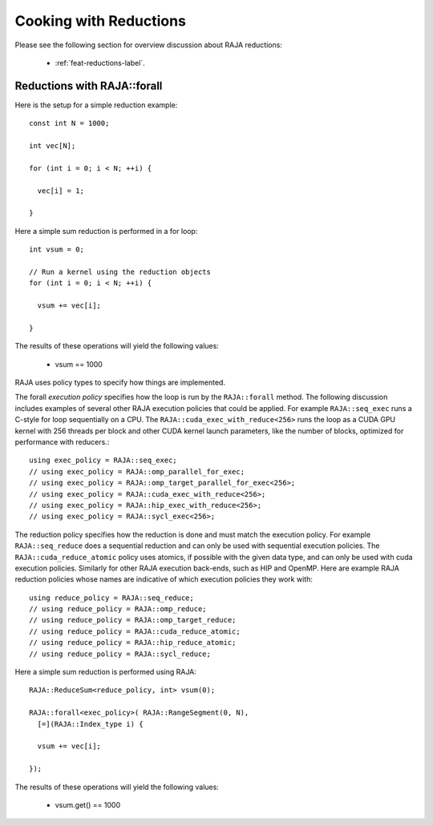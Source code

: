.. ##
.. ## Copyright (c) 2016-24, Lawrence Livermore National Security, LLC
.. ## and other RAJA project contributors. See the RAJA/LICENSE file
.. ## for details.
.. ##
.. ## SPDX-License-Identifier: (BSD-3-Clause)
.. ##

.. _cook-book-reductions-label:

=======================
Cooking with Reductions
=======================

Please see the following section for overview discussion about RAJA reductions:

 * :ref:`feat-reductions-label`.


----------------------------
Reductions with RAJA::forall
----------------------------

Here is the setup for a simple reduction example::

  const int N = 1000;

  int vec[N];

  for (int i = 0; i < N; ++i) {

    vec[i] = 1;

  }

Here a simple sum reduction is performed in a for loop::

  int vsum = 0;

  // Run a kernel using the reduction objects
  for (int i = 0; i < N; ++i) {

    vsum += vec[i];

  }

The results of these operations will yield the following values:

 * vsum == 1000

RAJA uses policy types to specify how things are implemented.

The forall *execution policy* specifies how the loop is run by the ``RAJA::forall`` method. The following discussion includes examples of several other RAJA execution policies that could be applied.
For example ``RAJA::seq_exec`` runs a C-style for loop sequentially on a CPU. The
``RAJA::cuda_exec_with_reduce<256>`` runs the loop as a CUDA GPU kernel with
256 threads per block and other CUDA kernel launch parameters, like the
number of blocks, optimized for performance with reducers.::

  using exec_policy = RAJA::seq_exec;
  // using exec_policy = RAJA::omp_parallel_for_exec;
  // using exec_policy = RAJA::omp_target_parallel_for_exec<256>;
  // using exec_policy = RAJA::cuda_exec_with_reduce<256>;
  // using exec_policy = RAJA::hip_exec_with_reduce<256>;
  // using exec_policy = RAJA::sycl_exec<256>;

The reduction policy specifies how the reduction is done and must match the
execution policy. For example ``RAJA::seq_reduce`` does a sequential reduction
and can only be used with sequential execution policies. The
``RAJA::cuda_reduce_atomic`` policy uses atomics, if possible with the given
data type, and can only be used with cuda execution policies. Similarly for other RAJA execution back-ends, such as HIP and OpenMP. Here are example RAJA reduction policies whose names are indicative of which execution policies they work with::

  using reduce_policy = RAJA::seq_reduce;
  // using reduce_policy = RAJA::omp_reduce;
  // using reduce_policy = RAJA::omp_target_reduce;
  // using reduce_policy = RAJA::cuda_reduce_atomic;
  // using reduce_policy = RAJA::hip_reduce_atomic;
  // using reduce_policy = RAJA::sycl_reduce;


Here a simple sum reduction is performed using RAJA::

  RAJA::ReduceSum<reduce_policy, int> vsum(0);

  RAJA::forall<exec_policy>( RAJA::RangeSegment(0, N),
    [=](RAJA::Index_type i) {

    vsum += vec[i];

  });

The results of these operations will yield the following values:

 * vsum.get() == 1000
